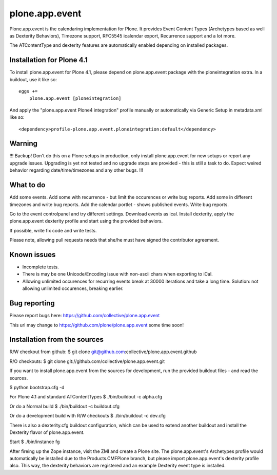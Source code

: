 plone.app.event
===============

Plone.app.event is the calendaring implementation for Plone. It provides Event
Content Types (Archetypes based as well as Dexterity Behaviors), Timezone
support, RFC5545 icalendar export, Recurrence support and a lot more.

The ATContentType and dexterity features are automatically enabled depending
on installed packages.


Installation for Plone 4.1
--------------------------

To install plone.app.event for Plone 4.1, please depend on plone.app.event
package with the ploneintegration extra. In a buildout, use it like so::

  eggs +=
      plone.app.event [ploneintegration]

And apply the "plone.app.event Plone4 integration" profile manually or
automatically via Generic Setup in metadata.xml like so::

  <dependency>profile-plone.app.event.ploneintegration:default</dependency>


Warning
-------

!!!
Backup! Don't do this on a Plone setups in production, only install
plone.app.event for new setups or report any upgrade issues. Upgrading is yet
not tested and no upgrade steps are provided - this is still a task to do.
Expect weired behavior regarding date/time/timezones and any other bugs.
!!!


What to do
----------

Add some events. Add some with recurrence - but limit the occurences or write
bug reports. Add some in different timezones and write bug reports. Add the
calendar portlet - shows published events. Write bug reports.

Go to the event controlpanel and try different settings. Download events as
ical. Install dexterity, apply the plone.app.event dexterity profile and start
using the provided behaviors.

If possible, write fix code and write tests.

Please note, allowing pull requests needs that she/he must have signed the
contributor agreement.


Known issues
------------

- Incomplete tests.

- There is may be one Unicode/Encoding issue with non-ascii chars when
  exporting to iCal.

- Allowing unlimited occurences for recurring events break at 30000 iterations
  and take a long time. Solution: not allowing unlimited occurences, breaking
  earlier.


Bug reporting
-------------

Please report bugs here: https://github.com/collective/plone.app.event 

This url may change to https://github.com/plone/plone.app.event some time soon!


Installation from the sources
-----------------------------

R/W checkout from github:
$ git clone git@github.com:collective/plone.app.event.github

R/O checkouts:
$ git clone git://github.com/collective/plone.app.event.git

If you want to install plone.app.event from the sources for development, run
the provided buildout files - and read the sources.

$ python bootstrap.cfg -d

For Plone 4.1 and standard ATContentTypes
$ ./bin/buildout -c alpha.cfg

Or do a Normal build
$ ./bin/buildout -c buildout.cfg

Or do a development build with R/W checkouts
$ ./bin/buildout -c dev.cfg

There is also a dexterity.cfg buildout configuration, which can be used to
extend another buildout and install the Dexterity flavor of plone.app.event.

Start
$ ./bin/instance fg

After fireing up the Zope instance, visit the ZMI and create a Plone site.
The plone.app.event's Archetypes profile would automatically be installed due
to the Products.CMFPlone branch, but please import plone.app.event's dexterity
profile also. This way, the dexterity behaviors are registered and an example
Dexterity event type is installed.
